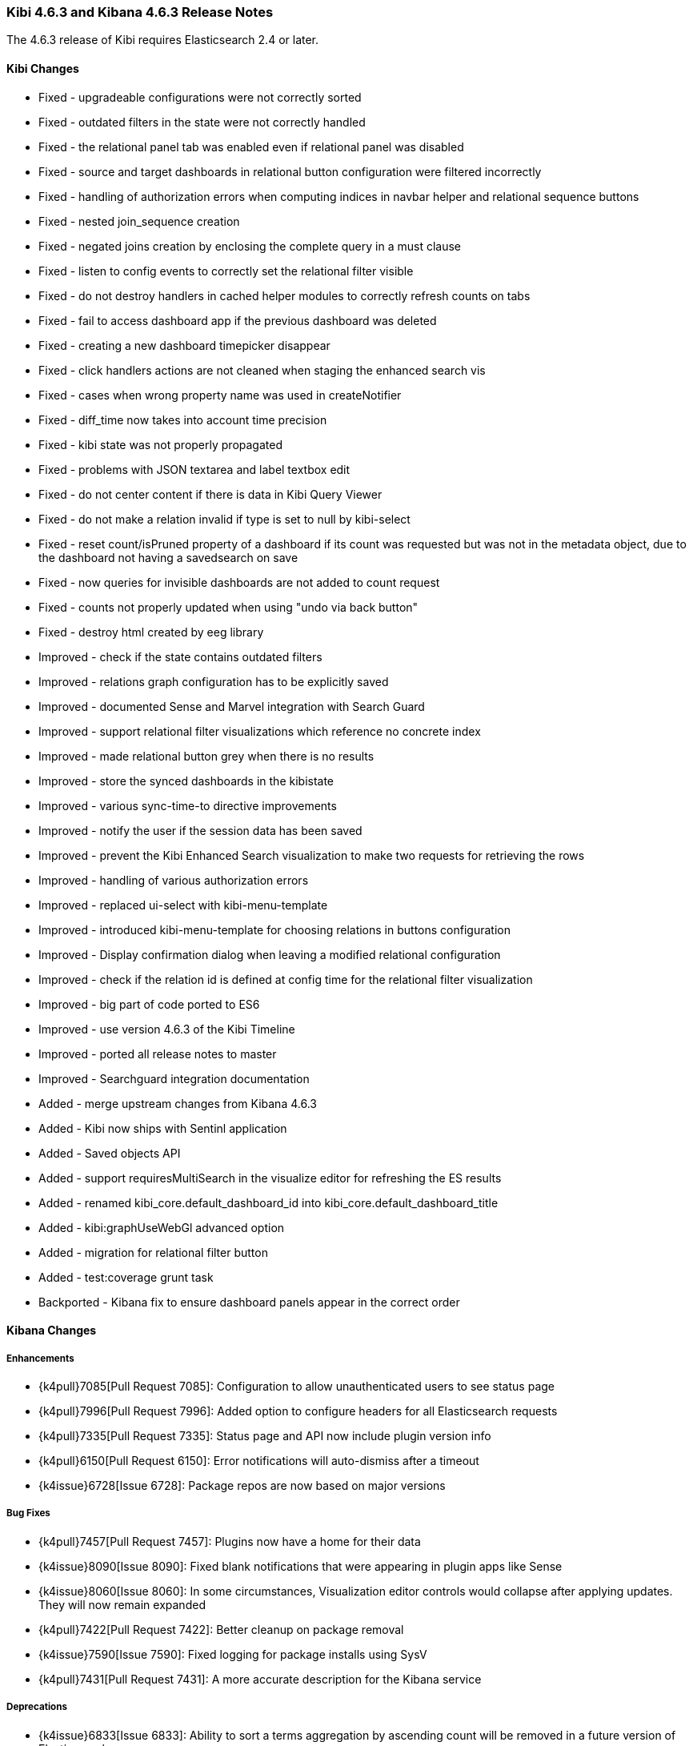 === Kibi 4.6.3 and Kibana 4.6.3 Release Notes

The 4.6.3 release of Kibi requires Elasticsearch 2.4 or later.

==== Kibi Changes

* Fixed - upgradeable configurations were not correctly sorted
* Fixed - outdated filters in the state were not correctly handled
* Fixed - the relational panel tab was enabled even if relational panel was disabled
* Fixed - source and target dashboards in relational button configuration were filtered incorrectly
* Fixed - handling of authorization errors when computing indices in navbar helper and relational sequence buttons
* Fixed - nested join_sequence creation
* Fixed - negated joins creation by enclosing the complete query in a must clause
* Fixed - listen to config events to correctly set the relational filter visible
* Fixed - do not destroy handlers in cached helper modules to correctly refresh counts on tabs
* Fixed - fail to access dashboard app if the previous dashboard was deleted
* Fixed - creating a new dashboard timepicker disappear
* Fixed - click handlers actions are not cleaned when staging the enhanced search vis
* Fixed - cases when wrong property name was used in createNotifier
* Fixed - diff_time now takes into account time precision
* Fixed - kibi state was not properly propagated
* Fixed - problems with JSON textarea and label textbox edit
* Fixed - do not center content if there is data in Kibi Query Viewer
* Fixed - do not make a relation invalid if type is set to null by kibi-select
* Fixed - reset count/isPruned property of a dashboard if its count was requested but was not in the metadata object, due to the dashboard not having a savedsearch on save
* Fixed - now queries for invisible dashboards are not added to count request
* Fixed - counts not properly updated when using "undo via back button"
* Fixed - destroy html created by eeg library

* Improved - check if the state contains outdated filters
* Improved - relations graph configuration has to be explicitly saved
* Improved - documented Sense and Marvel integration with Search Guard
* Improved - support relational filter visualizations which reference no concrete index
* Improved - made relational button grey when there is no results
* Improved - store the synced dashboards in the kibistate
* Improved - various sync-time-to directive improvements
* Improved - notify the user if the session data has been saved
* Improved - prevent the Kibi Enhanced Search visualization to make two requests for retrieving the rows
* Improved - handling of various authorization errors
* Improved - replaced ui-select with kibi-menu-template
* Improved - introduced kibi-menu-template for choosing relations in buttons configuration
* Improved - Display confirmation dialog when leaving a modified relational configuration
* Improved - check if the relation id is defined at config time for the relational filter visualization
* Improved - big part of code ported to ES6
* Improved - use version 4.6.3 of the Kibi Timeline
* Improved - ported all release notes to master
* Improved - Searchguard integration documentation

* Added - merge upstream changes from Kibana 4.6.3
* Added - Kibi now ships with Sentinl application
* Added - Saved objects API
* Added - support requiresMultiSearch in the visualize editor for refreshing the ES results
* Added - renamed kibi_core.default_dashboard_id into kibi_core.default_dashboard_title
* Added - kibi:graphUseWebGl advanced option
* Added - migration for relational filter button
* Added - test:coverage grunt task

* Backported - Kibana fix to ensure dashboard panels appear in the correct order

==== Kibana Changes

[float]
[[enhancements]]
===== Enhancements
* {k4pull}7085[Pull Request 7085]: Configuration to allow unauthenticated users to see status page
* {k4pull}7996[Pull Request 7996]: Added option to configure headers for all Elasticsearch requests
* {k4pull}7335[Pull Request 7335]: Status page and API now include plugin version info
* {k4pull}6150[Pull Request 6150]: Error notifications will auto-dismiss after a timeout
* {k4issue}6728[Issue 6728]: Package repos are now based on major versions

[float]
[[bugfixes]]
===== Bug Fixes
* {k4pull}7457[Pull Request 7457]: Plugins now have a home for their data
* {k4issue}8090[Issue 8090]: Fixed blank notifications that were appearing in plugin apps like Sense
* {k4issue}8060[Issue 8060]: In some circumstances, Visualization editor controls would collapse after applying updates. They will now remain expanded
* {k4pull}7422[Pull Request 7422]: Better cleanup on package removal
* {k4issue}7590[Issue 7590]: Fixed logging for package installs using SysV
* {k4pull}7431[Pull Request 7431]: A more accurate description for the Kibana service

[float]
[[deprecations]]
===== Deprecations
* {k4issue}6833[Issue 6833]: Ability to sort a terms aggregation by ascending count will be removed in a future version of Elasticsearch
